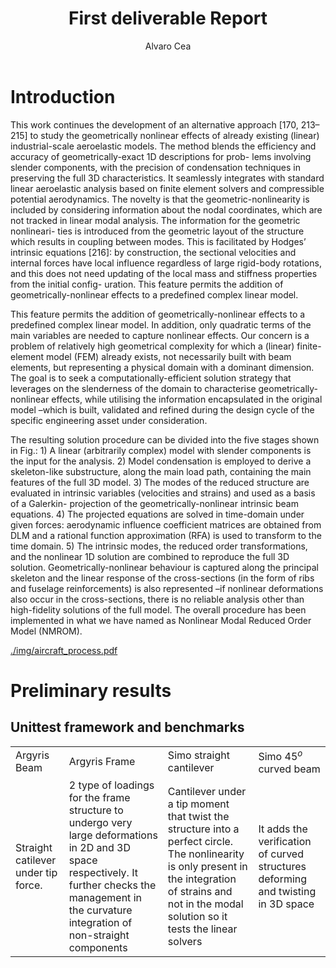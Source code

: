#+TITLE: First deliverable Report 
#+AUTHOR: Alvaro Cea
#+PROPERTY: header-args :tangle ./main.py :mkdirp yes
#+LATEX_HEADER: \usepackage[margin=1in]{geometry}
#+LATEX_HEADER: \usepackage{mathtools}
#+OPTIONS: broken-links:tc
#+begin_comment
#+OPTIONS: toc:nil
#+LATEX_HEADER: \let\oldsection\section
#+LATEX_HEADER: \renewcommand{\section}{\clearpage\oldsection}
#+LATEX_HEADER: \let\oldsubsection\subsection
#+LATEX_HEADER: \renewcommand{\subsection}{\clearpage\oldsubsection}
#+end_comment

* House keeping :noexport:
#+begin_src elisp :results none :exports none
  (add-to-list 'org-structure-template-alist
  '("sp" . "src python :session py1"))
  (add-to-list 'org-structure-template-alist
  '("se" . "src elisp"))

  (setq org-confirm-babel-evaluate nil)
  (pyvenv-workon "fem4inas")
  (require 'org-tempo)
  (setq org-format-latex-options (plist-put org-format-latex-options :scale 2.0))
  (setq org-latex-pdf-process (list "latexmk -f -synctex=1 -pdf %f"))
  ;; (setq org-latex-pdf-process (list "latexmk -f -pdf -interaction=nonstopmode -output-directory=%o %f"))

#+end_src

#+begin_src python :session py1 :tangle yes :results none :exports none
  import pandas as pd
  import numpy as np
  import pathlib
  import datetime
  import importlib
  from tabulate import tabulate
  import plotly.express as px
  import plotly.graph_objects as go
  import matplotlib.pyplot as plt
  img_dir = pathlib.Path("./img/")
  img_dir.mkdir(parents=True, exist_ok=True)
  import warnings
  warnings.filterwarnings("ignore")
#+end_src

* Introduction
This work continues the development of an alternative approach [170, 213–215] to study the
geometrically nonlinear effects of already existing (linear) industrial-scale aeroelastic models.
The method blends the efficiency and accuracy of geometrically-exact 1D descriptions for prob-
lems involving slender components, with the precision of condensation techniques in preserving
the full 3D characteristics. It seamlessly integrates with standard linear aeroelastic analysis
based on finite element solvers and compressible potential aerodynamics. The novelty is that
the geometric-nonlinearity is included by considering information about the nodal coordinates,
which are not tracked in linear modal analysis. The information for the geometric nonlineari-
ties is introduced from the geometric layout of the structure which results in coupling between
modes. This is facilitated by Hodges’ intrinsic equations [216]: by construction, the sectional
velocities and internal forces have local influence regardless of large rigid-body rotations, and
this does not need updating of the local mass and stiffness properties from the initial config-
uration. This feature permits the addition of geometrically-nonlinear effects to a predefined
complex linear model.

This feature permits the addition of geometrically-nonlinear effects to a predefined
complex linear model. In addition, only quadratic terms of the main variables are needed to capture nonlinear effects. Our concern is a problem of relatively high geometrical complexity
for which a (linear) finite-element model (FEM) already exists, not necessarily built with beam
elements, but representing a physical domain with a dominant dimension. The goal is to seek
a computationally-efficient solution strategy that leverages on the slenderness of the domain
to characterise geometrically-nonlinear effects, while utilising the information encapsulated in
the original model –which is built, validated and refined during the design cycle of the specific
engineering asset under consideration.

The resulting solution procedure can be divided into the five stages shown in Fig.: 1) A
linear (arbitrarily complex) model with slender components is the input for the analysis. 2)
Model condensation is employed to derive a skeleton-like substructure, along the main load
path, containing the main features of the full 3D model. 3) The modes of the reduced structure
are evaluated in intrinsic variables (velocities and strains) and used as a basis of a Galerkin-
projection of the geometrically-nonlinear intrinsic beam equations. 4) The projected equations
are solved in time-domain under given forces: aerodynamic influence coefficient matrices are
obtained from DLM and a rational function approximation (RFA) is used to transform to the
time domain. 5) The intrinsic modes, the reduced order transformations, and the nonlinear 1D
solution are combined to reproduce the full 3D solution. Geometrically-nonlinear behaviour
is captured along the principal skeleton and the linear response of the cross-sections (in the
form of ribs and fuselage reinforcements) is also represented –if nonlinear deformations also
occur in the cross-sections, there is no reliable analysis other than high-fidelity solutions of the
full model. The overall procedure has been implemented in what we have named as Nonlinear
Modal Reduced Order Model (NMROM).
#+NAME: aircraft_process
#+CAPTION: Solution process chart using the present approach
 [[./img/aircraft_process.pdf]] 
* COMMENT Theoretical background

** Airframe idealisation
** Time domain unsteady aerodynamics

[[./img/rosetta_lti.pdf]]
** Aeroelastic system for dynamic loads
* COMMENT Computational implementation
** A new Nonlinear aeroelastic framework for modern hardware architectures

#+NAME: JAXfeatures
#+CAPTION:  
#+ATTR_LATEX: :width 0.4\textwidth 
[[./img/JAXfeatures.png]]
** Software design

* Preliminary results

** Unittest framework and benchmarks
| Argyris Beam             | Argyris Frame | Simo straight cantilever | Simo 45$^o$ curved beam |
| Straight catilever under tip force.       | 2 type of loadings for the frame structure to  undergo very large deformations in 2D and 3D space respectively. It further checks the management in the curvature integration of non-straight components | Cantilever under a tip moment that twist the structure into a perfect circle. The nonlinearity is only present in the integration of strains and not in the modal solution so it tests the linear solvers | It adds the verification of curved structures deforming and twisting in 3D space |

** COMMENT Representative aircraft configurations
A representative FE model of a full aircraft without engines is used to demonstrate the capa-
bilities of the current methodology on large finite-element models where only linear dynamic
analysis would be currently possible. The aircraft’s main wing is composed of wing surfaces,
rear and front spars, wing box and ribs. Flexible tail and rear stabiliser are rigidly attached to
the wing. Isotropic and anisotropic materials are utilised, and the inertia is defined by lumped
masses with interpolation elements connecting it to the structure. Guyan reduction is employed
to condense the model onto the lumped-mass nodes. Fig. 6.1 shows the model built in MSC
Nastran as well as the interpolation elements (RBE3s) connecting master nodes (where the
inertia is given) and slave nodes (in blue).

*** Geometrically nonlinear static response
The static solution of the aircraft is first studied with a NMROM built with the first 50 modes
(Nm = 50) and a tolerance of 1.49 × 10−8 for the nonlinear solver. Follower loads normal to
the wing are applied at each tip of the main wings. The response under loads of 200, 300, 400,
480 and 530 KN is shown in Fig. 6.3. Nonlinear static simulations on the original full model
(before condensation) are also carried out in MSC Nastran and are included in the figure. The
interpolation elements in Nastran are used to output the displacements at the condensation
nodes for direct comparison with the NMROM results. To quantify the difference between both
sets of results, tip displacements, in global coordinates, for the 530 KN load and the full model
calculations are ux = −0.217 m uy = −1.348 m, uz = 7.236 m; while calculations from the
present methodology yield ux = −0.219 m uy = −1.352 m, uz = 7.249 m. This represents an
error of 0.19% for a 25.6% tip deformation of the wing semi-span, b = 28.8 m.
*** Very large nonlinear dynamics
*** Generalised aerodynamic forces
Figure 13 shows a subset of the GAFs for this platform up to $\kappa = 2$ obtained with a sampling of $\delata \kappa = 0.01$. Four
GAFs have been selected, corresponding to the first three wing bending modes and the first torsional mode, and they are
shown in that order in the figure. The same preconditioning scheme of section III has been used, namely, the best fit
to the local values of aerodynamic stiffness, mass and inertia at that limit frequency ($\kappa = 2$). The effect of this is to
reduce the value of the residual transfer function at the highest frequencies in the training dataset, which accelerates
the convergence of the Loewner matrix approach. Figure 13 shows the results for 12 states obtained both with and
without the polynomial preconditioning. As it can be clearly seen, introducing the preconditioning vastly improves the
accuracy of the LTI model of a given size. The Loewner interpolant solution algorithm used in this work does not
enforce stability and in this case all models are unstable. 
[[./img/dlm_precond.pdf]]



#+BEGIN_EXPORT latex

#+END_EXPORT
*** Preliminary aeroelastic assessment

*** Gusts 


